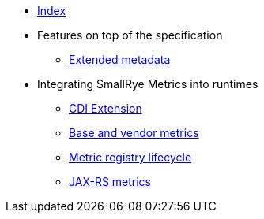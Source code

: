 * xref:index.adoc[Index]
* Features on top of the specification
** xref:extended-metadata.adoc[Extended metadata]
* Integrating SmallRye Metrics into runtimes
** xref:cdi-extension.adoc[CDI Extension]
** xref:base-and-vendor-metrics.adoc[Base and vendor metrics]
** xref:metric-registry-lifecycle.adoc[Metric registry lifecycle]
** xref:jaxrs-metrics.adoc[JAX-RS metrics]